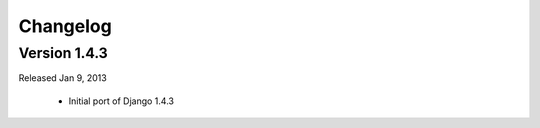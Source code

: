 Changelog
---------

Version 1.4.3
~~~~~~~~~~~~~

Released Jan 9, 2013

 - Initial port of Django 1.4.3